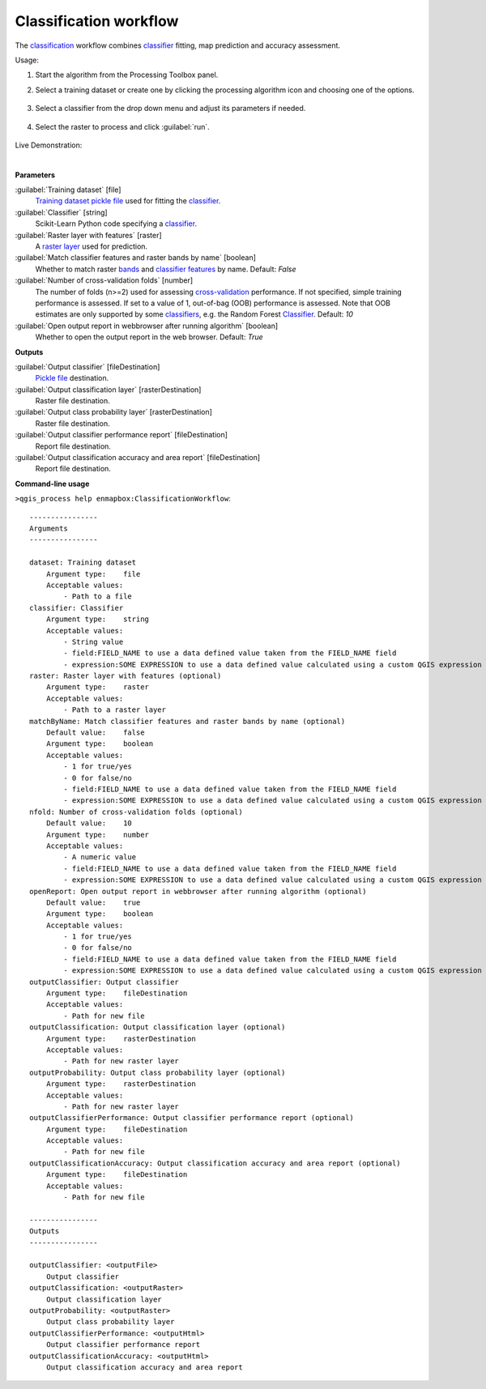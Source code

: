 
..
  ## AUTOGENERATED TITLE START

.. _alg-enmapbox-ClassificationWorkflow:

***********************
Classification workflow
***********************

..
  ## AUTOGENERATED TITLE END

..
  ## AUTOGENERATED DESCRIPTION START

The `classification <https://enmap-box.readthedocs.io/en/latest/general/glossary.html#term-classification>`_ workflow combines `classifier <https://enmap-box.readthedocs.io/en/latest/general/glossary.html#term-classifier>`_ fitting, map prediction and accuracy assessment.

..
  ## AUTOGENERATED DESCRIPTION END

Usage:

1. Start the algorithm from the Processing Toolbox panel.

2. Select a training dataset or create one by clicking the processing algorithm icon and choosing one of the options.

    .. figure:: ../../processing_algorithms/classification/img/class_workflow_interface_1.png
       :align: center

3. Select a classifier from the drop down menu and adjust its parameters if needed.

    .. figure:: ../../processing_algorithms/classification/img/class_workflow_interface_2.png
       :align: center

4. Select the raster to process and click :guilabel:`run`.

    .. figure:: ../../processing_algorithms/classification/img/class_workflow_interface_3.png
       :align: center

Live Demonstration:

.. raw:: html

   <div style="text-align: center;">
   <iframe width="100%" height="380" src="https://www.youtube.com/watch?v=D-5qb6cz-O0" title="YouTube video player" frameborder="0" allow="accelerometer; autoplay; clipboard-write; encrypted-media; gyroscope; picture-in-picture; web-share" allowfullscreen></iframe>
   </div>

|

..
  ## AUTOGENERATED PARAMETERS START

**Parameters**

:guilabel:`Training dataset` [file]
    `Training dataset <https://enmap-box.readthedocs.io/en/latest/general/glossary.html#term-training-dataset>`_ `pickle file <https://enmap-box.readthedocs.io/en/latest/general/glossary.html#term-pickle-file>`_ used for fitting the `classifier <https://enmap-box.readthedocs.io/en/latest/general/glossary.html#term-classifier>`_.

:guilabel:`Classifier` [string]
    Scikit-Learn Python code specifying a `classifier <https://enmap-box.readthedocs.io/en/latest/general/glossary.html#term-classifier>`_.

:guilabel:`Raster layer with features` [raster]
    A `raster layer <https://enmap-box.readthedocs.io/en/latest/general/glossary.html#term-raster-layer>`_ used for prediction.

:guilabel:`Match classifier features and raster bands by name` [boolean]
    Whether to match raster `bands <https://enmap-box.readthedocs.io/en/latest/general/glossary.html#term-band>`_ and `classifier <https://enmap-box.readthedocs.io/en/latest/general/glossary.html#term-classifier>`_ `features <https://enmap-box.readthedocs.io/en/latest/general/glossary.html#term-feature>`_ by name.
    Default: *False*

:guilabel:`Number of cross-validation folds` [number]
    The number of folds \(n\>=2\) used for assessing `cross-validation <https://enmap-box.readthedocs.io/en/latest/general/glossary.html#term-cross-validation>`_ performance.
    If not specified, simple training performance is assessed.
    If set to a value of 1, out-of-bag \(OOB\) performance is assessed. Note that OOB estimates are only supported by some `classifiers <https://enmap-box.readthedocs.io/en/latest/general/glossary.html#term-classifier>`_, e.g. the Random Forest `Classifier <https://enmap-box.readthedocs.io/en/latest/general/glossary.html#term-classifier>`_.
    Default: *10*

:guilabel:`Open output report in webbrowser after running algorithm` [boolean]
    Whether to open the output report in the web browser.
    Default: *True*

**Outputs**

:guilabel:`Output classifier` [fileDestination]
    `Pickle file <https://enmap-box.readthedocs.io/en/latest/general/glossary.html#term-pickle-file>`_ destination.

:guilabel:`Output classification layer` [rasterDestination]
    Raster file destination.

:guilabel:`Output class probability layer` [rasterDestination]
    Raster file destination.

:guilabel:`Output classifier performance report` [fileDestination]
    Report file destination.

:guilabel:`Output classification accuracy and area report` [fileDestination]
    Report file destination.

..
  ## AUTOGENERATED PARAMETERS END

..
  ## AUTOGENERATED COMMAND USAGE START

**Command-line usage**

``>qgis_process help enmapbox:ClassificationWorkflow``::

    ----------------
    Arguments
    ----------------

    dataset: Training dataset
        Argument type:    file
        Acceptable values:
            - Path to a file
    classifier: Classifier
        Argument type:    string
        Acceptable values:
            - String value
            - field:FIELD_NAME to use a data defined value taken from the FIELD_NAME field
            - expression:SOME EXPRESSION to use a data defined value calculated using a custom QGIS expression
    raster: Raster layer with features (optional)
        Argument type:    raster
        Acceptable values:
            - Path to a raster layer
    matchByName: Match classifier features and raster bands by name (optional)
        Default value:    false
        Argument type:    boolean
        Acceptable values:
            - 1 for true/yes
            - 0 for false/no
            - field:FIELD_NAME to use a data defined value taken from the FIELD_NAME field
            - expression:SOME EXPRESSION to use a data defined value calculated using a custom QGIS expression
    nfold: Number of cross-validation folds (optional)
        Default value:    10
        Argument type:    number
        Acceptable values:
            - A numeric value
            - field:FIELD_NAME to use a data defined value taken from the FIELD_NAME field
            - expression:SOME EXPRESSION to use a data defined value calculated using a custom QGIS expression
    openReport: Open output report in webbrowser after running algorithm (optional)
        Default value:    true
        Argument type:    boolean
        Acceptable values:
            - 1 for true/yes
            - 0 for false/no
            - field:FIELD_NAME to use a data defined value taken from the FIELD_NAME field
            - expression:SOME EXPRESSION to use a data defined value calculated using a custom QGIS expression
    outputClassifier: Output classifier
        Argument type:    fileDestination
        Acceptable values:
            - Path for new file
    outputClassification: Output classification layer (optional)
        Argument type:    rasterDestination
        Acceptable values:
            - Path for new raster layer
    outputProbability: Output class probability layer (optional)
        Argument type:    rasterDestination
        Acceptable values:
            - Path for new raster layer
    outputClassifierPerformance: Output classifier performance report (optional)
        Argument type:    fileDestination
        Acceptable values:
            - Path for new file
    outputClassificationAccuracy: Output classification accuracy and area report (optional)
        Argument type:    fileDestination
        Acceptable values:
            - Path for new file

    ----------------
    Outputs
    ----------------

    outputClassifier: <outputFile>
        Output classifier
    outputClassification: <outputRaster>
        Output classification layer
    outputProbability: <outputRaster>
        Output class probability layer
    outputClassifierPerformance: <outputHtml>
        Output classifier performance report
    outputClassificationAccuracy: <outputHtml>
        Output classification accuracy and area report

..
  ## AUTOGENERATED COMMAND USAGE END

